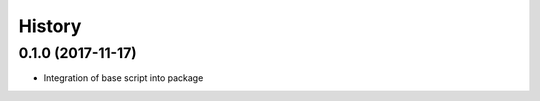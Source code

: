 =======
History
=======

0.1.0 (2017-11-17)
------------------

* Integration of base script into package
